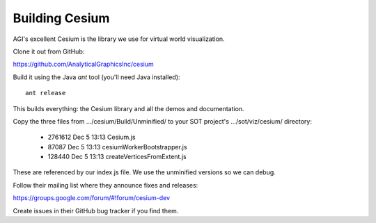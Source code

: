 =================
 Building Cesium
=================

AGI's excellent Cesium is the library we use for virtual world visualization.

Clone it out from GitHub:

https://github.com/AnalyticalGraphicsInc/cesium

Build it using the Java `ant` tool (you'll need Java installed)::

  ant release

This builds everything: the Cesium library and all the demos and
documentation.

Copy the three files from .../cesium/Build/Unminified/ to your SOT
project's .../sot/viz/cesium/ directory:

 * 2761612 Dec  5 13:13 Cesium.js
 *   87087 Dec  5 13:13 cesiumWorkerBootstrapper.js
 *  128440 Dec  5 13:13 createVerticesFromExtent.js

These are referenced by our index.js file. We use the unminified
versions so we can debug.

Follow their mailing list where they announce fixes and
releases:

https://groups.google.com/forum/#!forum/cesium-dev

Create issues in their GitHub bug tracker if you find them.



